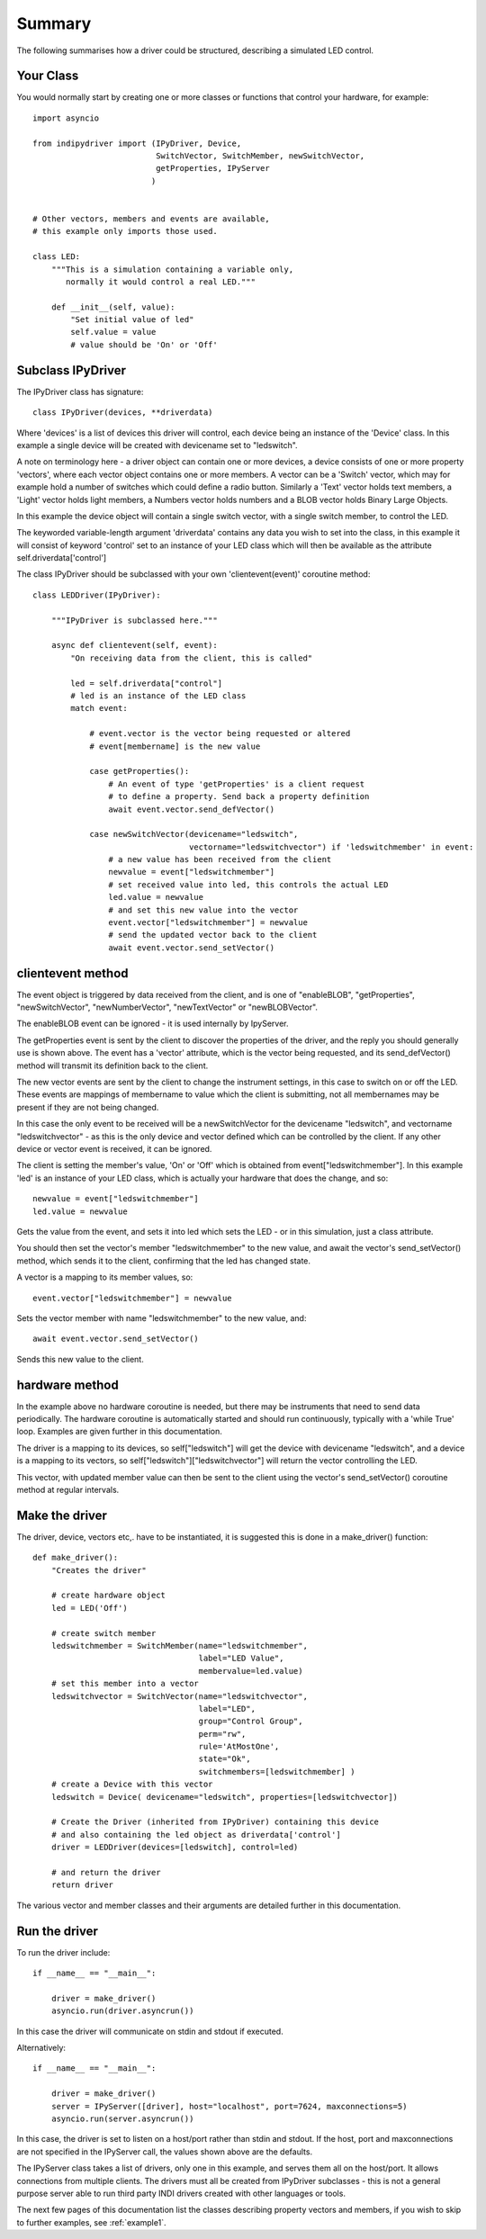 Summary
=======

The following summarises how a driver could be structured, describing a simulated LED control.

Your Class
^^^^^^^^^^

You would normally start by creating one or more classes or functions that control your hardware, for example::

    import asyncio

    from indipydriver import (IPyDriver, Device,
                              SwitchVector, SwitchMember, newSwitchVector,
                              getProperties, IPyServer
                             )


    # Other vectors, members and events are available,
    # this example only imports those used.

    class LED:
        """This is a simulation containing a variable only,
           normally it would control a real LED."""

        def __init__(self, value):
            "Set initial value of led"
            self.value = value
            # value should be 'On' or 'Off'



Subclass IPyDriver
^^^^^^^^^^^^^^^^^^

The IPyDriver class has signature::

    class IPyDriver(devices, **driverdata)

Where 'devices' is a list of devices this driver will control, each device being an instance of the 'Device' class. In this example a single device will be created with devicename set to "ledswitch".

A note on terminology here - a driver object can contain one or more devices, a device consists of one or more property 'vectors', where each vector object contains one or more members. A vector can be a 'Switch' vector, which may for example hold a number of switches which could define a radio button. Similarly a 'Text' vector holds text members, a 'Light' vector holds light members, a Numbers vector holds numbers and a BLOB vector holds Binary Large Objects.

In this example the device object will contain a single switch vector, with a single switch member, to control the LED.

The keyworded variable-length argument 'driverdata' contains any data you wish to set into the class, in this example it will consist of keyword 'control' set to an instance of your LED class which will then be available as the attribute self.driverdata['control']

The class IPyDriver should be subclassed with your own 'clientevent(event)' coroutine method::

    class LEDDriver(IPyDriver):

        """IPyDriver is subclassed here."""

        async def clientevent(self, event):
            "On receiving data from the client, this is called"

            led = self.driverdata["control"]
            # led is an instance of the LED class
            match event:

                # event.vector is the vector being requested or altered
                # event[membername] is the new value

                case getProperties():
                    # An event of type 'getProperties' is a client request
                    # to define a property. Send back a property definition
                    await event.vector.send_defVector()

                case newSwitchVector(devicename="ledswitch",
                                     vectorname="ledswitchvector") if 'ledswitchmember' in event:
                    # a new value has been received from the client
                    newvalue = event["ledswitchmember"]
                    # set received value into led, this controls the actual LED
                    led.value = newvalue
                    # and set this new value into the vector
                    event.vector["ledswitchmember"] = newvalue
                    # send the updated vector back to the client
                    await event.vector.send_setVector()



clientevent method
^^^^^^^^^^^^^^^^^^

The event object is triggered by data received from the client, and is one of "enableBLOB", "getProperties", "newSwitchVector", "newNumberVector", "newTextVector" or "newBLOBVector".

The enableBLOB event can be ignored - it is used internally by IpyServer.

The getProperties event is sent by the client to discover the properties of the driver, and the reply you should generally use is shown above. The event has a 'vector' attribute, which is the vector being requested, and its send_defVector() method will transmit its definition back to the client.

The new vector events are sent by the client to change the instrument settings, in this case to switch on or off the LED. These events are mappings of membername to value which the client is submitting, not all membernames may be present if they are not being changed.

In this case the only event to be received will be a newSwitchVector for the devicename "ledswitch", and vectorname "ledswitchvector" - as this is the only device and vector defined which can be controlled by the client. If any other device or vector event is received, it can be ignored.

The client is setting the member's value, 'On' or 'Off' which is obtained from event["ledswitchmember"]. In this example 'led' is an instance of your LED class, which is actually your hardware that does the change, and so::

    newvalue = event["ledswitchmember"]
    led.value = newvalue

Gets the value from the event, and sets it into led which sets the LED - or in this simulation, just a class attribute.

You should then set the vector's member "ledswitchmember" to the new value, and await the vector's send_setVector() method, which sends it to the client, confirming that the led has changed state.

A vector is a mapping to its member values, so::

    event.vector["ledswitchmember"] = newvalue

Sets the vector member with name "ledswitchmember" to the new value, and::

    await event.vector.send_setVector()

Sends this new value to the client.



hardware method
^^^^^^^^^^^^^^^

In the example above no hardware coroutine is needed, but there may be instruments that need to send data periodically. The hardware coroutine is automatically started and should run continuously, typically with a 'while True' loop. Examples are given further in this documentation.

The driver is a mapping to its devices, so self["ledswitch"] will get the device with devicename "ledswitch", and a device is a mapping to its vectors, so self["ledswitch"]["ledswitchvector"] will return the vector controlling the LED.

This vector, with updated member value can then be sent to the client using the vector's send_setVector() coroutine method at regular intervals.


Make the driver
^^^^^^^^^^^^^^^

The driver, device, vectors etc,. have to be instantiated, it is suggested this is done in a make_driver() function::

    def make_driver():
        "Creates the driver"

        # create hardware object
        led = LED('Off')

        # create switch member
        ledswitchmember = SwitchMember(name="ledswitchmember",
                                       label="LED Value",
                                       membervalue=led.value)
        # set this member into a vector
        ledswitchvector = SwitchVector(name="ledswitchvector",
                                       label="LED",
                                       group="Control Group",
                                       perm="rw",
                                       rule='AtMostOne',
                                       state="Ok",
                                       switchmembers=[ledswitchmember] )
        # create a Device with this vector
        ledswitch = Device( devicename="ledswitch", properties=[ledswitchvector])

        # Create the Driver (inherited from IPyDriver) containing this device
        # and also containing the led object as driverdata['control']
        driver = LEDDriver(devices=[ledswitch], control=led)

        # and return the driver
        return driver


The various vector and member classes and their arguments are detailed further in this documentation.

Run the driver
^^^^^^^^^^^^^^

To run the driver include::

    if __name__ == "__main__":

        driver = make_driver()
        asyncio.run(driver.asyncrun())

In this case the driver will communicate on stdin and stdout if executed.

Alternatively::

    if __name__ == "__main__":

        driver = make_driver()
        server = IPyServer([driver], host="localhost", port=7624, maxconnections=5)
        asyncio.run(server.asyncrun())

In this case, the driver is set to listen on a host/port rather than stdin and stdout. If the host, port and maxconnections are not specified in the IPyServer call, the values shown above are the defaults.

The IPyServer class takes a list of drivers, only one in this example, and serves them all on the host/port. It allows connections from multiple clients. The drivers must all be created from IPyDriver subclasses - this is not a general purpose server able to run third party INDI drivers created with other languages or tools.

The next few pages of this documentation list the classes describing property vectors and members, if you wish to skip to further examples, see :ref:`example1`.
